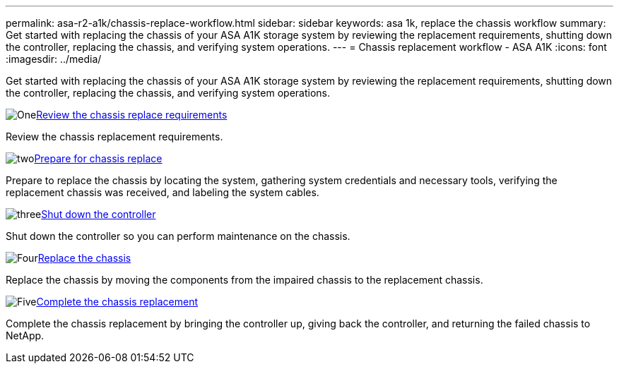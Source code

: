---
permalink: asa-r2-a1k/chassis-replace-workflow.html
sidebar: sidebar
keywords: asa 1k, replace the chassis workflow
summary: Get started with replacing the chassis of your ASA A1K storage system by reviewing the replacement requirements, shutting down the controller, replacing the chassis, and verifying system operations.
---
= Chassis replacement workflow - ASA A1K
:icons: font
:imagesdir: ../media/

[.lead]
Get started with replacing the chassis of your ASA A1K storage system by reviewing the replacement requirements, shutting down the controller, replacing the chassis, and verifying system operations. 

.image:https://raw.githubusercontent.com/NetAppDocs/common/main/media/number-1.png[One]link:chassis-replace-requirements.html[Review the chassis replace requirements]
[role="quick-margin-para"]
Review the chassis replacement requirements.

.image:https://raw.githubusercontent.com/NetAppDocs/common/main/media/number-2.png[two]link:chassis-replace-prepare.html[Prepare for chassis replace]
[role="quick-margin-para"]
Prepare to replace the chassis by locating the system, gathering system credentials and necessary tools, verifying the replacement chassis was received, and labeling the system cables.

.image:https://raw.githubusercontent.com/NetAppDocs/common/main/media/number-3.png[three]link:chassis-replace-shutdown.html[Shut down the controller]
[role="quick-margin-para"]
Shut down the controller so you can perform maintenance on the chassis.

.image:https://raw.githubusercontent.com/NetAppDocs/common/main/media/number-4.png[Four]link:chassis-replace-move-hardware.html[Replace the chassis]
[role="quick-margin-para"]
Replace the chassis by moving the components from the impaired chassis to the replacement chassis.

.image:https://raw.githubusercontent.com/NetAppDocs/common/main/media/number-5.png[Five]link:chassis-replace-complete-system-restore-rma.html[Complete the chassis replacement]
[role="quick-margin-para"]
Complete the chassis replacement by bringing the controller up, giving back the controller, and returning the failed chassis to NetApp.
